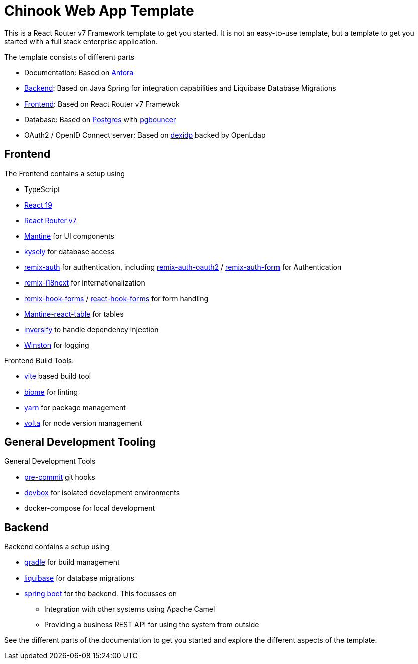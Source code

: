 = Chinook Web App Template

This is a React Router v7 Framework template to get you started.
It is not an easy-to-use template, but a template to get you started with a full stack enterprise application.

The template consists of different parts

* Documentation: Based on https://antora.org[Antora]
* xref:backend::index.adoc[Backend]: Based on Java Spring for integration capabilities and Liquibase Database Migrations
* xref:frontend::index.adoc[Frontend]: Based on React Router v7 Framewok
* Database: Based on https://www.postgresql.org[Postgres] with https://www.pgbouncer.org[pgbouncer]
* OAuth2 / OpenID Connect server: Based on https://dexidp.io[dexidp] backed by OpenLdap

== Frontend

The Frontend contains a setup using

* TypeScript
* https://react.dev/blog/2024/12/05/react-19[React 19]
* https://reactrouter.com[React Router v7]
* https://mantine.dev[Mantine] for UI components
* https://kysely.dev[kysely] for database access
* https://sergiodxa.github.io/remix-auth/[remix-auth] for authentication, including https://github.com/sergiodxa/remix-auth-oauth2[remix-auth-oauth2] / https://sergiodxa.github.io/remix-auth-form/[remix-auth-form] for Authentication
* https://sergiodxa.github.io/remix-i18next/[remix-i18next] for internationalization
* https://github.com/forge-42/remix-hook-form[remix-hook-forms] / https://react-hook-form.com[react-hook-forms] for form handling
* https://v2.mantine-react-table.com[Mantine-react-table] for tables
* https://inversify.io[inversify] to handle dependency injection
* https://github.com/winstonjs/winston[Winston] for logging

Frontend Build Tools:

* https://vite.dev/guide/[vite] based build tool
* https://biomejs.dev[biome] for linting
* https://yarnpkg.com[yarn] for package management
* https://volta.sh[volta] for node version management

== General Development Tooling
General Development Tools

* https://pre-commit.com[pre-commit] git hooks
* https://www.jetify.com/devbox/[devbox] for isolated development environments
* docker-compose for local development


== Backend
Backend contains a setup using

* https://gradle.org[gradle] for build management
* https://www.liquibase.com[liquibase] for database migrations
* https://spring.io/projects/spring-boot[spring boot] for the backend. This focusses on
** Integration with other systems using Apache Camel
** Providing a business REST API for using the system from outside



See the different parts of the documentation to get you started and explore the different aspects of the template.
